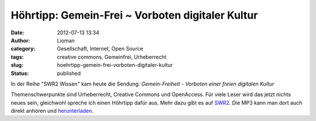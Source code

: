Höhrtipp: Gemein-Frei ~ Vorboten digitaler Kultur
#################################################
:date: 2012-07-13 13:34
:author: Lioman
:category: Gesellschaft, Internet, Open Source
:tags: creative commons, Gemeinfrei, Urheberrecht
:slug: hoehrtipp-gemein-frei-vorboten-digitaler-kultur
:status: published

In der Reihe "SWR2 Wissen" kam heute die Sendung: \ *Gemein-Freiheit
- Vorboten einer freien digitalen Kultur*

Themenschwerpunkte sind Urheberrecht, Creative Commons und OpenAccess.
Für viele Leser wird das jetzt nichts neues sein, gleichwohl spreche ich
einen Höhrtipp dafür aus. Mehr dazu gibt es auf
`SWR2 <http://www.swr.de/swr2/programm/sendungen/wissen/gemein-freiheit/-/id=660374/nid=660374/did=9831350/1qomlzl/index.html>`__.
Die MP3 kann man dort auch direkt anhören
und \ `herunterladen <http://mp3-download.swr.de/swr2/wissen/sendungen/2012/07/swr2wissen_20120713_gemein_freitheit_vorboten_einer_freien_digitalen_kultur.12844s.mp3>`__.
